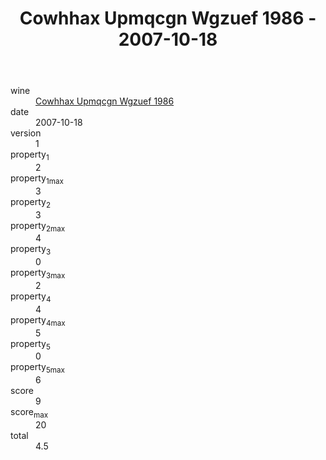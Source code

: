 :PROPERTIES:
:ID:                     10ee2844-bbe8-47f3-89a3-1b29fa3b219c
:END:
#+TITLE: Cowhhax Upmqcgn Wgzuef 1986 - 2007-10-18

- wine :: [[id:cc5a94be-15fb-47f2-8b6b-1c347e82cf9a][Cowhhax Upmqcgn Wgzuef 1986]]
- date :: 2007-10-18
- version :: 1
- property_1 :: 2
- property_1_max :: 3
- property_2 :: 3
- property_2_max :: 4
- property_3 :: 0
- property_3_max :: 2
- property_4 :: 4
- property_4_max :: 5
- property_5 :: 0
- property_5_max :: 6
- score :: 9
- score_max :: 20
- total :: 4.5


